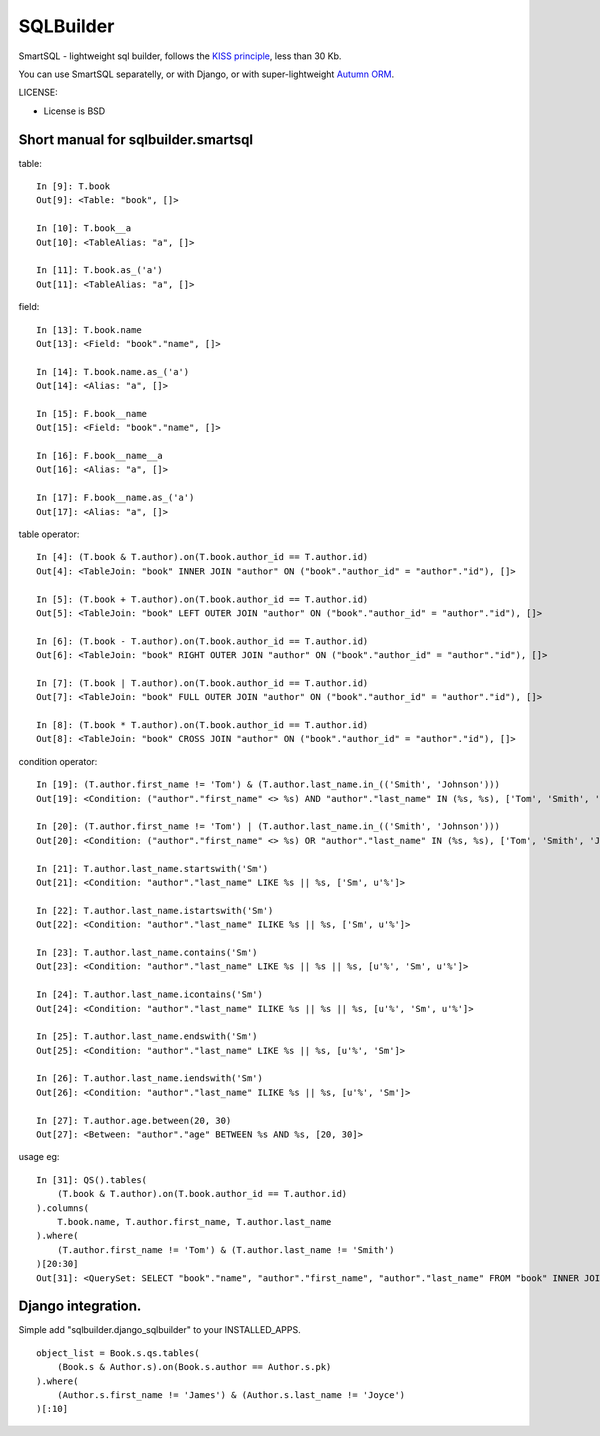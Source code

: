 ===========
SQLBuilder
===========

SmartSQL - lightweight sql builder, follows the `KISS principle <http://en.wikipedia.org/wiki/KISS_principle>`_, less than 30 Kb.

You can use SmartSQL separatelly, or with Django, or with super-lightweight `Autumn ORM <https://bitbucket.org/evotech/autumn>`_.

LICENSE:

* License is BSD

Short manual for sqlbuilder.smartsql
=====================================

table::

    In [9]: T.book
    Out[9]: <Table: "book", []>

    In [10]: T.book__a
    Out[10]: <TableAlias: "a", []>

    In [11]: T.book.as_('a')
    Out[11]: <TableAlias: "a", []>

field::

    In [13]: T.book.name
    Out[13]: <Field: "book"."name", []>

    In [14]: T.book.name.as_('a')
    Out[14]: <Alias: "a", []>

    In [15]: F.book__name
    Out[15]: <Field: "book"."name", []>

    In [16]: F.book__name__a
    Out[16]: <Alias: "a", []>

    In [17]: F.book__name.as_('a')
    Out[17]: <Alias: "a", []>


table operator::

    In [4]: (T.book & T.author).on(T.book.author_id == T.author.id)
    Out[4]: <TableJoin: "book" INNER JOIN "author" ON ("book"."author_id" = "author"."id"), []>

    In [5]: (T.book + T.author).on(T.book.author_id == T.author.id)
    Out[5]: <TableJoin: "book" LEFT OUTER JOIN "author" ON ("book"."author_id" = "author"."id"), []>

    In [6]: (T.book - T.author).on(T.book.author_id == T.author.id)
    Out[6]: <TableJoin: "book" RIGHT OUTER JOIN "author" ON ("book"."author_id" = "author"."id"), []>

    In [7]: (T.book | T.author).on(T.book.author_id == T.author.id)
    Out[7]: <TableJoin: "book" FULL OUTER JOIN "author" ON ("book"."author_id" = "author"."id"), []>

    In [8]: (T.book * T.author).on(T.book.author_id == T.author.id)
    Out[8]: <TableJoin: "book" CROSS JOIN "author" ON ("book"."author_id" = "author"."id"), []>

condition operator::

    In [19]: (T.author.first_name != 'Tom') & (T.author.last_name.in_(('Smith', 'Johnson')))
    Out[19]: <Condition: ("author"."first_name" <> %s) AND "author"."last_name" IN (%s, %s), ['Tom', 'Smith', 'Johnson']>

    In [20]: (T.author.first_name != 'Tom') | (T.author.last_name.in_(('Smith', 'Johnson')))
    Out[20]: <Condition: ("author"."first_name" <> %s) OR "author"."last_name" IN (%s, %s), ['Tom', 'Smith', 'Johnson']>

    In [21]: T.author.last_name.startswith('Sm')
    Out[21]: <Condition: "author"."last_name" LIKE %s || %s, ['Sm', u'%']>

    In [22]: T.author.last_name.istartswith('Sm')
    Out[22]: <Condition: "author"."last_name" ILIKE %s || %s, ['Sm', u'%']>

    In [23]: T.author.last_name.contains('Sm')
    Out[23]: <Condition: "author"."last_name" LIKE %s || %s || %s, [u'%', 'Sm', u'%']>

    In [24]: T.author.last_name.icontains('Sm')
    Out[24]: <Condition: "author"."last_name" ILIKE %s || %s || %s, [u'%', 'Sm', u'%']>

    In [25]: T.author.last_name.endswith('Sm')
    Out[25]: <Condition: "author"."last_name" LIKE %s || %s, [u'%', 'Sm']>

    In [26]: T.author.last_name.iendswith('Sm')
    Out[26]: <Condition: "author"."last_name" ILIKE %s || %s, [u'%', 'Sm']>

    In [27]: T.author.age.between(20, 30)
    Out[27]: <Between: "author"."age" BETWEEN %s AND %s, [20, 30]>


usage eg::

    In [31]: QS().tables(
        (T.book & T.author).on(T.book.author_id == T.author.id)
    ).columns(
        T.book.name, T.author.first_name, T.author.last_name
    ).where(
        (T.author.first_name != 'Tom') & (T.author.last_name != 'Smith')
    )[20:30]
    Out[31]: <QuerySet: SELECT "book"."name", "author"."first_name", "author"."last_name" FROM "book" INNER JOIN "author" ON ("book"."author_id" = "author"."id") WHERE (("author"."first_name" <> %s) AND ("author"."last_name" <> %s)) LIMIT 10 OFFSET 20, ['Tom', 'Smith']>



Django integration.
=====================

Simple add "sqlbuilder.django_sqlbuilder" to your INSTALLED_APPS.

::

    object_list = Book.s.qs.tables(
        (Book.s & Author.s).on(Book.s.author == Author.s.pk)
    ).where(
        (Author.s.first_name != 'James') & (Author.s.last_name != 'Joyce')
    )[:10]


